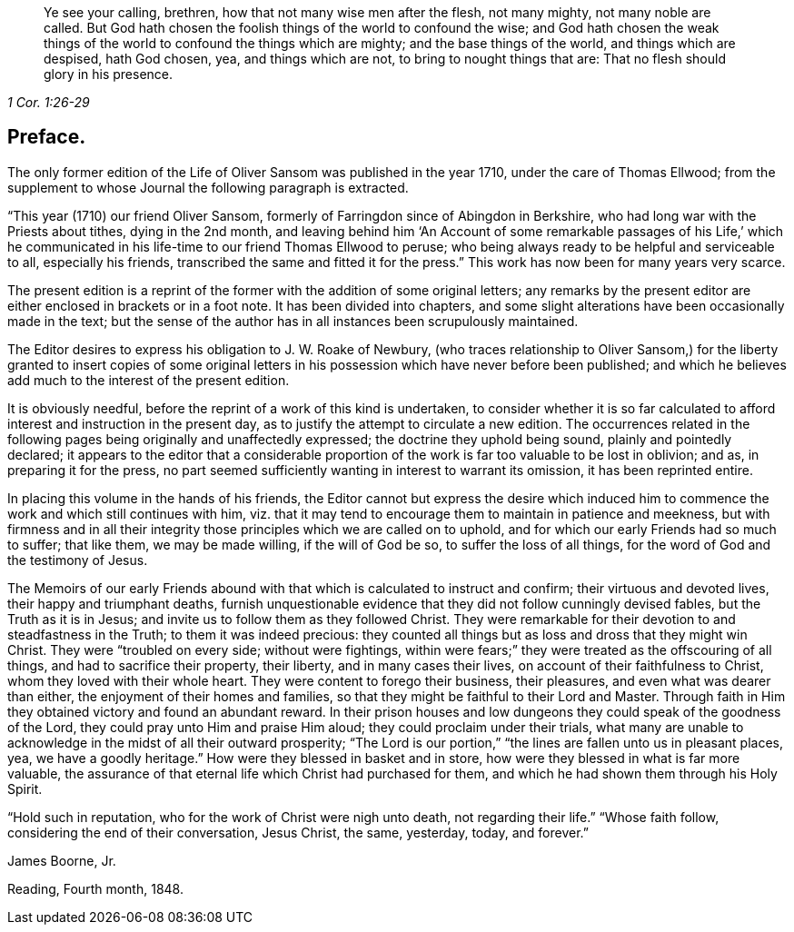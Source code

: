 [quote.epigraph, , 1 Cor. 1:26-29]
____
Ye see your calling, brethren, how that not many wise men after the flesh,
not many mighty, not many noble are called.
But God hath chosen the foolish things of the world to confound the wise;
and God hath chosen the weak things of the world to confound the things which are mighty;
and the base things of the world, and things which are despised, hath God chosen, yea,
and things which are not, to bring to nought things that are:
That no flesh should glory in his presence.
____

== Preface.

The only former edition of the Life of Oliver Sansom was published in the year 1710,
under the care of Thomas Ellwood;
from the supplement to whose Journal the following paragraph is extracted.

"`This year (1710) our friend Oliver Sansom,
formerly of Farringdon since of Abingdon in Berkshire,
who had long war with the Priests about tithes, dying in the 2nd month,
and leaving behind him '`An Account of some remarkable passages of his Life,`'
which he communicated in his life-time to our friend Thomas Ellwood to peruse;
who being always ready to be helpful and serviceable to all, especially his friends,
transcribed the same and fitted it for the press.`"
This work has now been for many years very scarce.

The present edition is a reprint of the former with the addition of some original letters;
any remarks by the present editor are either enclosed in brackets or in a foot note.
It has been divided into chapters,
and some slight alterations have been occasionally made in the text;
but the sense of the author has in all instances been scrupulously maintained.

The Editor desires to express his obligation to J. W. Roake of Newbury,
(who traces relationship to Oliver Sansom,) for the liberty granted to insert copies
of some original letters in his possession which have never before been published;
and which he believes add much to the interest of the present edition.

It is obviously needful, before the reprint of a work of this kind is undertaken,
to consider whether it is so far calculated to afford
interest and instruction in the present day,
as to justify the attempt to circulate a new edition.
The occurrences related in the following pages being originally and unaffectedly expressed;
the doctrine they uphold being sound, plainly and pointedly declared;
it appears to the editor that a considerable proportion
of the work is far too valuable to be lost in oblivion;
and as, in preparing it for the press,
no part seemed sufficiently wanting in interest to warrant its omission,
it has been reprinted entire.

In placing this volume in the hands of his friends,
the Editor cannot but express the desire which induced him
to commence the work and which still continues with him,
viz. that it may tend to encourage them to maintain in patience and meekness,
but with firmness and in all their integrity those
principles which we are called on to uphold,
and for which our early Friends had so much to suffer; that like them,
we may be made willing, if the will of God be so, to suffer the loss of all things,
for the word of God and the testimony of Jesus.

The Memoirs of our early Friends abound with that
which is calculated to instruct and confirm;
their virtuous and devoted lives, their happy and triumphant deaths,
furnish unquestionable evidence that they did not follow cunningly devised fables,
but the Truth as it is in Jesus; and invite us to follow them as they followed Christ.
They were remarkable for their devotion to and steadfastness in the Truth;
to them it was indeed precious:
they counted all things but as loss and dross that they might win Christ.
They were "`troubled on every side; without were fightings,
within were fears;`" they were treated as the offscouring of all things,
and had to sacrifice their property, their liberty, and in many cases their lives,
on account of their faithfulness to Christ, whom they loved with their whole heart.
They were content to forego their business, their pleasures,
and even what was dearer than either, the enjoyment of their homes and families,
so that they might be faithful to their Lord and Master.
Through faith in Him they obtained victory and found an abundant reward.
In their prison houses and low dungeons they could speak of the goodness of the Lord,
they could pray unto Him and praise Him aloud; they could proclaim under their trials,
what many are unable to acknowledge in the midst of all their outward prosperity;
"`The Lord is our portion,`" "`the lines are fallen unto us in pleasant places, yea,
we have a goodly heritage.`"
How were they blessed in basket and in store,
how were they blessed in what is far more valuable,
the assurance of that eternal life which Christ had purchased for them,
and which he had shown them through his Holy Spirit.

"`Hold such in reputation, who for the work of Christ were nigh unto death,
not regarding their life.`"
"`Whose faith follow, considering the end of their conversation, Jesus Christ, the same,
yesterday, today, and forever.`"

[.signed-section-signature]
James Boorne, Jr.

[.signed-section-context-close]
Reading, Fourth month, 1848.
